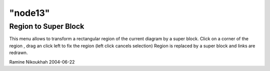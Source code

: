 ====
"node13"
====




Region to Super Block
---------------------
This menu allows to transform a rectangular region of the current
diagram by a super block. Click on a corner of the region , drag an
click left to fix the region (left click cancels selection)
Region is replaced by a super block and links are redrawn.


Ramine Nikoukhah 2004-06-22



